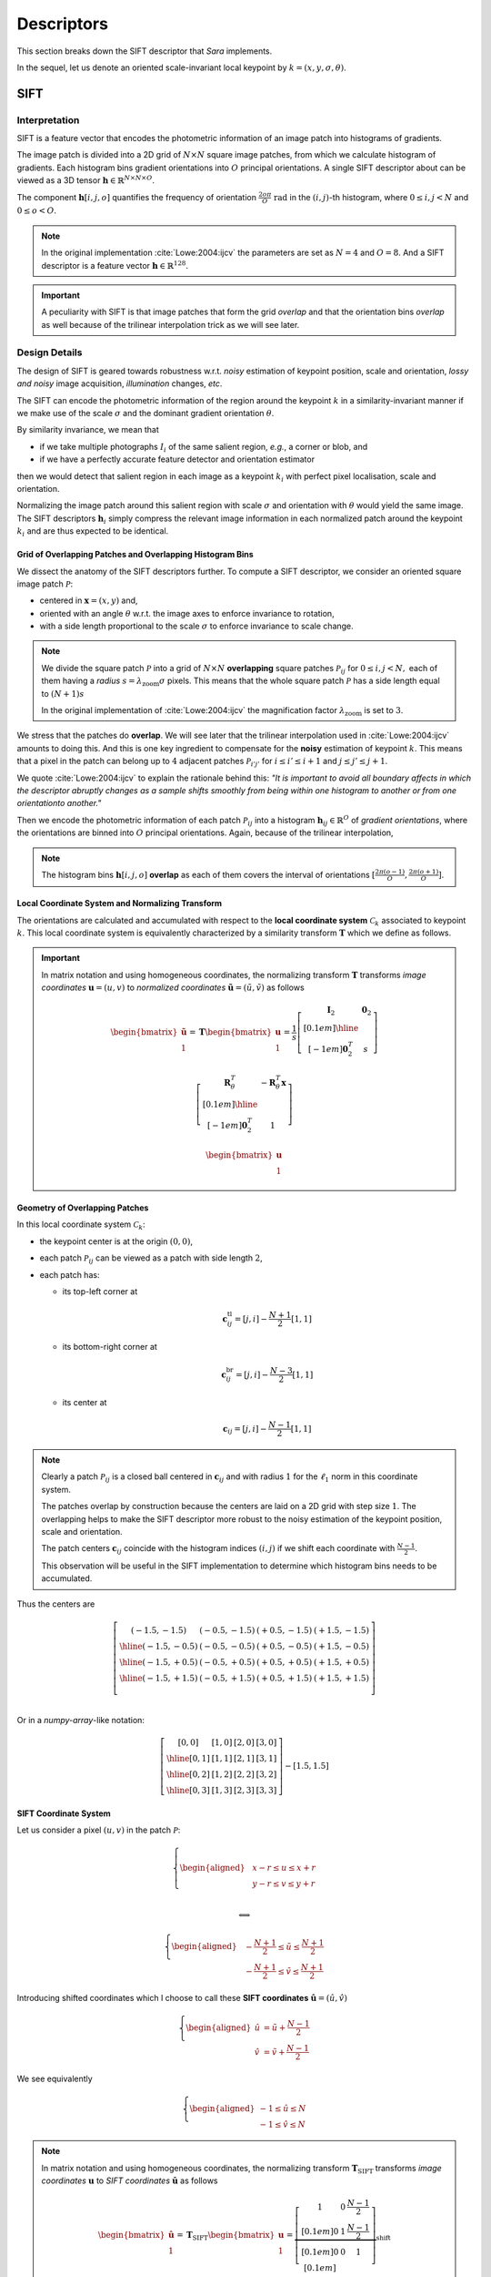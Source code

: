 Descriptors
===========

This section breaks down the SIFT descriptor that *Sara* implements.

In the sequel, let us denote an oriented scale-invariant local keypoint by
:math:`k = (x, y, \sigma, \theta)`.


SIFT
****

Interpretation
--------------

SIFT is a feature vector that encodes the photometric information of an image
patch into histograms of gradients.

The image patch is divided into a 2D grid of :math:`N \times N` square image
patches, from which we calculate histogram of gradients.  Each histogram bins
gradient orientations into :math:`O` principal orientations.  A single SIFT
descriptor about can be viewed as a 3D tensor :math:`\mathbf{h} \in
\mathbb{R}^{N \times N \times O}`.

The component :math:`\mathbf{h}[i, j, o]` quantifies the frequency of
orientation :math:`\frac{2 o \pi}{O}\ \text{rad}` in the :math:`(i, j)`-th
histogram, where :math:`{0 \leq i,j < N}` and :math:`0 \leq o < O`.

.. note::
   In the original implementation :cite:`Lowe:2004:ijcv` the parameters are set
   as :math:`N = 4` and :math:`O = 8`. And a SIFT descriptor is a feature vector
   :math:`\mathbf{h} \in \mathbb{R}^{128}`.

.. important::
   A peculiarity with SIFT is that image patches that form the grid *overlap*
   and that the orientation bins *overlap* as well because of the trilinear
   interpolation trick as we will see later.


Design Details
--------------

The design of SIFT is geared towards robustness w.r.t. *noisy* estimation of
keypoint position, scale and orientation, *lossy and noisy* image
acquisition, *illumination* changes, *etc*.

The SIFT can encode the photometric information of the region around the
keypoint :math:`k` in a similarity-invariant manner if we make use of the scale
:math:`\sigma` and the dominant gradient orientation :math:`\theta`.

By similarity invariance, we mean that

- if we take multiple photographs :math:`I_i` of the same salient region, *e.g.*,
  a corner or blob, and
- if we have a perfectly accurate feature detector and
  orientation estimator

then we would detect that salient region in each image as a keypoint :math:`k_i`
with perfect pixel localisation, scale and orientation.

Normalizing the image patch around this salient region with scale :math:`\sigma`
and orientation with :math:`\theta` would yield the same image. The SIFT
descriptors :math:`\mathbf{h}_i` simply compress the relevant image information
in each normalized patch around the keypoint :math:`k_i` and are thus expected
to be identical.

Grid of Overlapping Patches and Overlapping Histogram Bins
~~~~~~~~~~~~~~~~~~~~~~~~~~~~~~~~~~~~~~~~~~~~~~~~~~~~~~~~~~

We dissect the anatomy of the SIFT descriptors further.  To compute a SIFT
descriptor, we consider an oriented square image patch :math:`\mathcal{P}`:

- centered in :math:`\mathbf{x} = (x, y)` and,
- oriented with an angle :math:`\theta` w.r.t. the image axes to enforce
  invariance to rotation,
- with a side length proportional to the scale :math:`\sigma` to enforce
  invariance to scale change.

.. note::
   We divide the square patch :math:`\mathcal{P}` into a grid of :math:`N \times
   N` **overlapping** square patches :math:`\mathcal{P}_{ij}` for :math:`{0 \leq
   i,j < N},` each of them having a *radius* :math:`s = \lambda_{\text{zoom}}
   \sigma` pixels.  This means that the whole square patch :math:`\mathcal{P}`
   has a side length equal to :math:`(N + 1) s`

   In the original implementation of :cite:`Lowe:2004:ijcv` the magnification factor
   :math:`\lambda_{\text{zoom}}` is set to :math:`3`.

We stress that the patches do **overlap**. We will see later that the trilinear
interpolation used in :cite:`Lowe:2004:ijcv` amounts to doing this. And this is
one key ingredient to compensate for the **noisy** estimation of keypoint
:math:`k`. This means that a pixel in the patch can belong up to :math:`4`
adjacent patches :math:`\mathcal{P}_{i'j'}` for :math:`i \leq i' \leq i + 1` and
:math:`j \leq j' \leq j + 1`.

We quote :cite:`Lowe:2004:ijcv` to explain the rationale behind this: *"It is
important to avoid all boundary affects in which the descriptor abruptly changes
as a sample shifts smoothly from being within one histogram to another or from
one orientationto another."*

Then we encode the photometric information of each patch
:math:`\mathcal{P}_{ij}` into a histogram :math:`\mathbf{h}_{ij} \in
\mathbb{R}^O` of *gradient orientations*, where the orientations are binned into
:math:`O` principal orientations. Again, because of the trilinear interpolation,

.. note::
   The histogram bins :math:`\mathbf{h}[i, j, o]` **overlap** as each of them
   covers the interval of orientations :math:`[\frac{2 \pi (o - 1)}{O}, \frac{2
   \pi (o + 1)}{O}]`.


Local Coordinate System and Normalizing Transform
~~~~~~~~~~~~~~~~~~~~~~~~~~~~~~~~~~~~~~~~~~~~~~~~~

The orientations are calculated and accumulated with respect to the **local
coordinate system** :math:`\mathcal{C}_k` associated to keypoint :math:`k`. This
local coordinate system is equivalently characterized by a similarity transform
:math:`\mathbf{T}` which we define as follows.

.. important::

   In matrix notation and using homogeneous coordinates, the normalizing
   transform :math:`\mathbf{T}` transforms *image coordinates* :math:`\mathbf{u}
   = (u, v)` to *normalized coordinates* :math:`\tilde{\mathbf{u}} = (\tilde{u},
   \tilde{v})` as follows

   .. math::

      \begin{bmatrix} \tilde{\mathbf{u}} \\ 1 \end{bmatrix}
      = \mathbf{T} \begin{bmatrix} \mathbf{u} \\ 1 \end{bmatrix}
      = \displaystyle
        \frac{1}{s}
        \left[
        \begin{array}{c|c}
        \mathbf{I}_2   & \mathbf{0}_2 \\[0.1em]
        \hline
        \\[-1em]
        \mathbf{0}_2^T & s
        \end{array}
        \right]

        \left[
        \begin{array}{c|c}
        \mathbf{R}_{\theta}^T & -\mathbf{R}_{\theta}^T \mathbf{x} \\[0.1em]
        \hline \\[-1em]
        \mathbf{0}_2^T & 1
        \end{array}
        \right]

        \begin{bmatrix} \mathbf{u} \\ 1 \end{bmatrix}


Geometry of Overlapping Patches
~~~~~~~~~~~~~~~~~~~~~~~~~~~~~~~

In this local coordinate system :math:`\mathcal{C}_k`:

- the keypoint center is at the origin :math:`(0, 0)`,
- each patch :math:`\mathcal{P}_{ij}` can be viewed as a patch with side length
  :math:`2`,
- each patch has:

  - its top-left corner at

    .. math::

       \mathbf{c}_{ij}^{\text{tl}} = [j, i] - \frac{N + 1}{2} [1, 1]

  - its bottom-right corner at

    .. math::

       \mathbf{c}_{ij}^{\text{br}} = [j, i] - \frac{N - 3}{2} [1, 1]

  - its center at

    .. math::

       \mathbf{c}_{ij} = [j, i] - \frac{N - 1}{2} [1, 1]

.. note::
   Clearly a patch :math:`\mathcal{P}_{ij}` is a closed ball centered in
   :math:`\mathbf{c}_{ij}` and with radius :math:`1` for the :math:`\ell_1`
   norm in this coordinate system.

   The patches overlap by construction because the centers are laid on a 2D grid
   with step size :math:`1`. The overlapping helps to make the SIFT descriptor
   more robust to the noisy estimation of the keypoint position, scale and
   orientation.

   The patch centers
   :math:`\mathbf{c}_{ij}` coincide with the histogram indices :math:`(i, j)` if
   we shift each coordinate with :math:`\frac{N - 1}{2}`.

   This observation will be useful in the SIFT implementation to determine which
   histogram bins needs to be accumulated.

Thus the centers are

.. math::
   \left[
   \begin{array}{c|c|c|c}
     (-1.5,-1.5) & (-0.5,-1.5) & (+0.5,-1.5) & (+1.5,-1.5) \\
     \hline
     (-1.5,-0.5) & (-0.5,-0.5) & (+0.5,-0.5) & (+1.5,-0.5) \\
     \hline
     (-1.5,+0.5) & (-0.5,+0.5) & (+0.5,+0.5) & (+1.5,+0.5) \\
     \hline
     (-1.5,+1.5) & (-0.5,+1.5) & (+0.5,+1.5) & (+1.5,+1.5) \\
   \end{array}
   \right]\\

Or in a *numpy-array*-like notation:

.. math::
   \left[
   \begin{array}{c|c|c|c}
     [0, 0] & [1, 0] & [2, 0] & [3, 0] \\
     \hline
     [0, 1] & [1, 1] & [2, 1] & [3, 1] \\
     \hline
     [0, 2] & [1, 2] & [2, 2] & [3, 2] \\
     \hline
     [0, 3] & [1, 3] & [2, 3] & [3, 3]
   \end{array}
   \right]
   - [1.5, 1.5]


SIFT Coordinate System
~~~~~~~~~~~~~~~~~~~~~~
Let us consider a pixel :math:`(u, v)` in the patch :math:`\mathcal{P}`:

.. math::
   \left\{
   \begin{aligned}
   & \displaystyle x - r \leq u \leq x + r \\
   & \displaystyle y - r \leq v \leq y + r \\
   \end{aligned}
   \right.

   \Longleftrightarrow

   \left\{
   \begin{aligned}
   & \displaystyle -\frac{N + 1}{2} \leq \tilde{u} \leq \frac{N + 1}{2} \\
   & \displaystyle -\frac{N + 1}{2} \leq \tilde{v} \leq \frac{N + 1}{2}
   \end{aligned}
   \right.

Introducing shifted coordinates which I choose to call these **SIFT
coordinates** :math:`\hat{\mathbf{u}} = (\hat{u}, \hat{v})`

.. math::
   \left\{
   \begin{aligned}
   \hat{u} &= \tilde{u} + \frac{N - 1}{2} \\
   \hat{v} &= \tilde{v} + \frac{N - 1}{2}
   \end{aligned}
   \right.

We see equivalently

.. math::
   \left\{
   \begin{aligned}
   -1 \leq \hat{u} \leq N \\
   -1 \leq \hat{v} \leq N
   \end{aligned}
   \right.

.. note::
   In matrix notation and using homogeneous coordinates, the normalizing
   transform :math:`\mathbf{T}_\text{SIFT}` transforms *image coordinates*
   :math:`\mathbf{u}` to *SIFT coordinates* :math:`\hat{\mathbf{u}}` as follows

   .. math::

      \begin{bmatrix} \hat{\mathbf{u}} \\ 1 \end{bmatrix}
      = \mathbf{T}_{\text{SIFT}} \begin{bmatrix} \mathbf{u} \\ 1 \end{bmatrix}
      = \displaystyle
        \underbrace
        {\left[
        \begin{array}{ccc}
        1 & 0 & \frac{N - 1}{2} \\[0.1em]
        0 & 1 & \frac{N - 1}{2} \\[0.1em]
        0 & 0 &              1  \\[0.1em]
        \end{array}
        \right]}_{\text{shift}}

        \mathbf{T}
        \begin{bmatrix} \mathbf{u} \\ 1 \end{bmatrix}

The floored coordinates satisfies:

.. math::

   \left\{
   \begin{aligned}
   -1 \leq \lfloor \hat{u} \rfloor \leq N \\
   -1 \leq \lfloor \hat{v} \rfloor \leq N
   \end{aligned}
   \right.

.. math::

   \left\{
   \begin{aligned}
   \lfloor \hat{u} \rfloor \leq \hat{u} < \lfloor \hat{u} \rfloor + 1 \\
   \lfloor \hat{v} \rfloor \leq \hat{v} < \lfloor \hat{v} \rfloor + 1
   \end{aligned}
   \right.

The pixel :math:`(u, v)` belongs up to :math:`4` patches:

- :math:`\mathcal{P}_{ \lfloor \hat{v} \rfloor    , \lfloor \hat{u} \rfloor     }`
- :math:`\mathcal{P}_{ \lfloor \hat{v} \rfloor    , \lfloor \hat{u} \rfloor  + 1}`
- :math:`\mathcal{P}_{ \lfloor \hat{v} \rfloor + 1, \lfloor \hat{u} \rfloor     }`
- :math:`\mathcal{P}_{ \lfloor \hat{v} \rfloor + 1, \lfloor \hat{u} \rfloor  + 1}`

We say "up to :math:`4`" because for example a gradient at the boundary
:math:`(-1,-1)` contributes only to :math:`P_{00}`.

Histogram of Gradients
~~~~~~~~~~~~~~~~~~~~~~

Consider a pixel :math:`\mathbf{u} \in \mathcal{P}_{ij}`. Its contribution in
histogram :math:`\mathbf{h}_{ij}` is

.. math::
   w(\mathbf{u}) =
   \underbrace{
   \exp \left( - \frac{\| \tilde{\mathbf{u}} \|^2}{2 (N/2)^2} \right)
   }_{\text{distance to center}}

   \underbrace{
   \| \nabla g_\sigma * I(\mathbf{u}) \|_2
   }_{\text{gradient magnitude}}

:cite:`Lowe:2004:ijcv` chooses to give more emphasis to gradients close to the
keypoint center :math:`\mathbf{x}` to compensate for the noisy estimation of
keypoint.

Using trilinear interpolation, its contribution to :math:`\mathbf{h}_{ij}`
becomes:

.. math::
   \displaystyle
   w_{\text{final}}(\mathbf{u}) = w(\mathbf{u})
                                  \left( 1 + i - \hat{v} \right)
                                  \left( 1 + j - \hat{u} \right)

The orientation of the gradient :math:`\nabla I_\sigma(\mathbf{u})` is
calculated as:

.. math::
   \phi = \text{atan2}(\nabla I_\sigma(\mathbf{u})) - \theta \\

The normalized orientation is:

.. math::
   \hat{\phi} = \phi \frac{O}{2 \pi}

It falls within two orientation bins:

- :math:`\mathbf{h}[i, j, o]`
- :math:`\mathbf{h}[i, j, o+1]`

where :math:`o = \lfloor \hat{\phi} \rfloor`.

The contribution will be distributed to the two bins as follows

.. math::
   \displaystyle
   \mathbf{h}[i, j, o] \leftarrow \mathbf{h}[i, j, o] +
   w_\text{final}(\mathbf{u}) \left(1 - (\hat{\phi} - o) \right) \\

   \displaystyle
   \mathbf{h}[i, j, o + 1] \leftarrow \mathbf{h}[i, j, o + 1] +
   w_\text{final}(\mathbf{u}) \left( \hat{\phi} - o \right)

.. note::
   The histogram bins have an explicit formula but it is not efficient to
   calculate it as is:

   .. math::
      \displaystyle
      \mathbf{h}[i, j, o] = \sum_{\mathbf{u} \in \mathcal{P}_{ij}}
      w(\mathbf{u})
      \left( 1 + i - \hat{u} \right)
      \left( 1 + j - \hat{v} \right)
      \left( 1 + o - \hat{\phi} \right)
      \mathbf{1}_{\left|\ \hat{\phi} - o \right| < 1}



Sketch of Implementation
------------------------

The last paragraph gives enough insights as for how to compute the SIFT
descriptor. It is easy to show that we need to scan all the pixels on a large
enough image patch, e.g., radius

.. math::

   r = \sqrt{2} \frac{N + 1}{2} \lambda_{\text{zoom}} \sigma

In the above formula, notice that:

- the factor :math:`\sqrt{2}`: because the square patches are oriented with an
  angle :math:`\theta \neq 0`, we need to make sure we are not missing any
  pixels in particular the corners of the patches; granted we consider pixels
  that are outside the patch domain and possibly there could be many of them
  that need to be discarded.
- if the orientation :math:`\theta` was zero, we could check that a radius
  :math:`r = \frac{N + 1}{2} \lambda_{\text{zoom}} \sigma` would have been
  sufficient.
- the factor :math:`\frac{(N + 1)}{2}`: this accounts for gradients for patches
  "at the border" of the image region. These gradients "at the border" may
  belong to only one histogram ("at the corners") or two histograms (at the
  edges).

The SIFT descriptor for keypoint :math:`k` is calculated as follows:

.. important::

   - For each pixel :math:`\mathbf{u} = (u, v) \in [x-r,x+r] \times [y-r, y+r]`:

     - calculate the gradient
       :math:`\nabla g_\sigma * I (\mathbf{u})`

     - express its orientation w.r.t. the local coordinate system
       :math:`\mathcal{C}_k`

     - calculate the contribution :math:`w(\mathbf{u})` of the gradient.

     - accumulate histograms using trilinear interpolation (*to be cont'd*)

.. note::
   In practice the gradients are precomputed only once in polar coordinates for
   efficiency at every scale of the Gaussian pyramid.

We can implement the computation of SIFT in *C++* as follows:

.. code-block:: cpp

    using descriptor_type = Eigen::Matrix<float, 128, 1>;

    auto compute_sift_descriptor(float x, float y, float sigma, float theta,
                                 const Image<Vector2f, 2>& grad_polar_coords)
        -> descriptor_type
    {
      static constexpr auto lambda_zoom = 3.f;

      // The SIFT descriptor.
      descriptor_type h = descriptor_type::Zero();

      // The radius of each overlapping patches.
      const auto s = lambda_zoom * sigma;

      // The radius of the total patch.
      const auto r = sqrt(2.f) * s * (N + 1) / 2.f;

      // Linear part of the normalization transform.
      const Eigen::Matrix2f T = Eigen::Rotation2D<float>{-theta}::toRotationMatrix() / s;

      // Loop to perform interpolation
      const auto rounded_r = static_cast<int>(std::round(r));
      const auto rounded_x = static_cast<int>(std::round(x));
      const auto rounded_y = static_cast<int>(std::round(y));
      for (auto v = -rounded_r; v <= rounded_r; ++v)
      {
        for (auto u = -rounded_r; u <= rounded_r; ++u)
        {
          // Retrieve the normalized coordinates.
          const Vector2f pos = T * Vector2f(u, v);

          // Boundary check.
          if (rounded_x + u < 0 || rounded_x + u >= grad_polar_coords.width() ||
              rounded_y + v < 0 || rounded_y + v >= grad_polar_coords.height())
            continue;

          // Gaussian weight contribution.
          const auto weight = exp(-pos.squaredNorm() / (2.f * pow(N / 2.f, 2)));

          // Read the precomputed gradient (in polar coordinates).
          const auto mag = grad_polar_coords(rounded_x + u, rounded_y + v)(0);
          auto ori = grad_polar_coords(rounded_x + u, rounded_y + v)(1) - theta;

          // Normalize the orientation.
          ori = ori < 0.f ? ori + 2.f * pi : ori;
          ori *= float(O) / (2.f * pi);

          // Shift the coordinates to retrieve the "SIFT" coordinates.
          pos.array() += N / 2.f - 0.5f;

          // Discard pixels that are not in the oriented patch.
          if (pos.minCoeff() <= -1.f || pos.maxCoeff() >= static_cast<float>(N))
            continue;

          // Accumulate the 4 gradient histograms using trilinear interpolation.
          trilinear_interpolation(h, pos, ori, weight, mag);
        }
      }

      return h;
    }


Trilinear Interpolation
~~~~~~~~~~~~~~~~~~~~~~~

We can implement the trilinear interpolation in C++ as follows:

.. code-block:: cpp

    void trilinear_interpolation(descriptor_type& h, const Vector2f& pos, float ori,
                                 float weight, float mag)
    {
      const auto xfrac = pos.x() - floor(pos.x());
      const auto yfrac = pos.y() - floor(pos.y());
      const auto orifrac = ori - floor(ori);
      const auto xi = static_cast<int>(pos.x());
      const auto yi = static_cast<int>(pos.y());
      const auto orii = static_cast<int>(ori);

      auto at = [](int y, int x, int o) { return y * N * O + x * O + o; };

      for (auto dy = 0; dy < 2; ++dy)
      {
        const auto y = yi + dy;
        if (y < 0 || y >= N)
          continue;

        const auto wy = (dy == 0) ? 1.f - yfrac : yfrac;
        for (auto dx = 0; dx < 2; ++dx)
        {
          const auto x = xi + dx;
          if (x < 0 || x >= N)
            continue;

          const auto wx = (dx == 0) ? 1.f - xfrac : xfrac;
          for (auto dori = 0; dori < 2; ++dori)
          {
            const auto o = (orii + dori) % O;
            const auto wo = (dori == 0) ? 1.f - orifrac : orifrac;
            // Trilinear interpolation:
            h[at(y, x, o)] += wy * wx * wo * weight * mag;
          }
        }
      }
    }

Robustness to illumination changes
~~~~~~~~~~~~~~~~~~~~~~~~~~~~~~~~~~

:cite:`Lowe:2004:ijcv` explains that:

- a brightness change consists in adding a constant factor to image intensities.
  And image gradients cancels this constant factor so SIFT is invariant to
  brightness change by construction.
- a contrast change in image amounts to multiplying image intensities by a
  constant factor. Normalizing the descriptor cancels the multiplication factor.
  So we must normalize the descriptor at the end.
- There are still other nonlinear illumination changes (camera saturation and
  surface reflective properties). :cite:`Lowe:2004:ijcv` have found
  experimentally that (1) clamping histogram bins to :math:`0.2` and then (2)
  renormalizing the descriptor again worked well to account for these on a
  specific dataset consisting of 3D objects photographed under different
  lighting conditions.

Using *Eigen*, we can express these in *C++*:

.. code-block:: cpp

   void normalize(descriptor_type& h)
   {
     // SIFT is by construction invariant to brightness change since it is based
     // on gradients.

     // Make the descriptor robust to contrast change.
     h.normalize();

     // Apply the following recipe for nonlinear illumination change.
     //
     // 1) Clamp the histogram bin values to 0.2
     h = h.cwiseMin(descriptor_type::Ones() * _max_bin_value);
     // 2) Renormalize again.
     h.normalize();
   }
